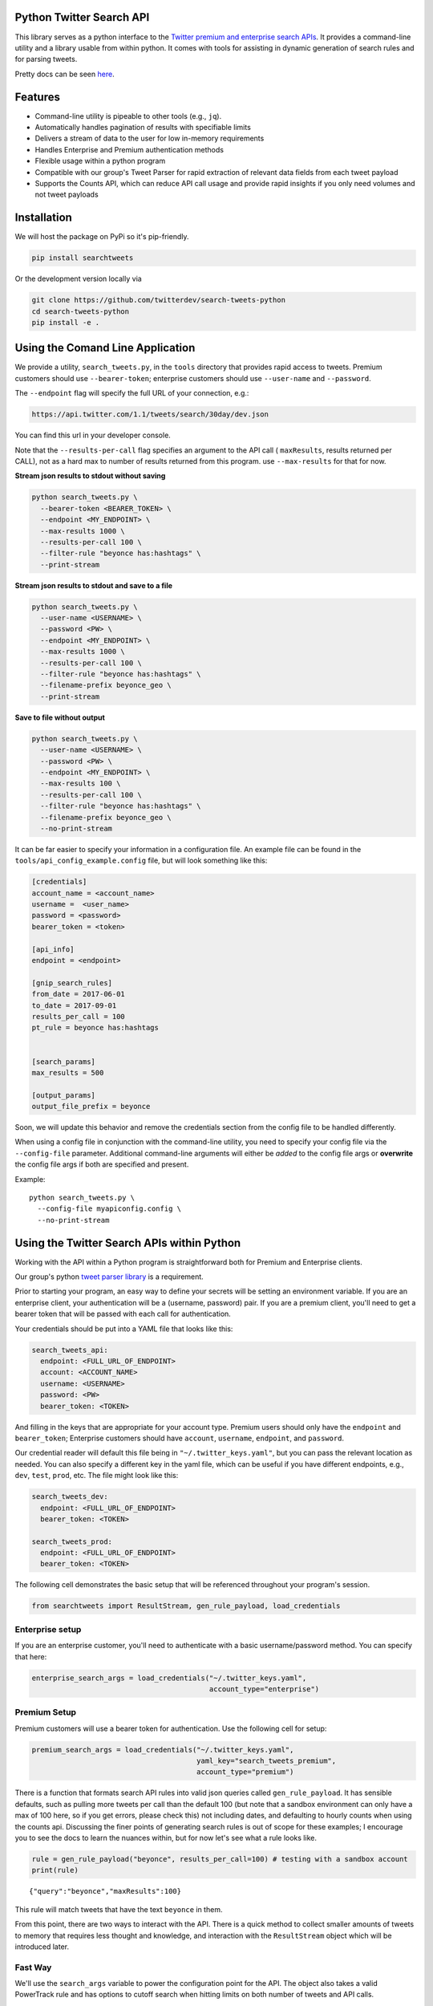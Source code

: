 Python Twitter Search API
=========================

This library serves as a python interface to the `Twitter premium and enterprise search APIs <https://developer.twitter.com/en/docs/tweets/search/overview/30-day-search>`_. It provides a command-line utility and a library usable from within python. It comes with tools for assisting in dynamic generation of search rules and for parsing tweets.

Pretty docs can be seen `here <https://twitterdev.github.io/search_tweets_api/>`_.


Features
========

- Command-line utility is pipeable to other tools (e.g., ``jq``).
- Automatically handles pagination of results with specifiable limits
- Delivers a stream of data to the user for low in-memory requirements
- Handles Enterprise and Premium authentication methods
- Flexible usage within a python program
- Compatible with our group's Tweet Parser for rapid extraction of relevant data fields from each tweet payload
- Supports the Counts API, which can reduce API call usage and provide rapid insights if you only need volumes and not tweet payloads



Installation
============

We will host the package on PyPi so it's pip-friendly.

.. code:: bash

  pip install searchtweets

Or the development version locally via

.. code:: bash

  git clone https://github.com/twitterdev/search-tweets-python
  cd search-tweets-python
  pip install -e .



Using the Comand Line Application
=================================

We provide a utility, ``search_tweets.py``, in the ``tools`` directory that provides rapid access to tweets.
Premium customers should use ``--bearer-token``; enterprise customers should use ``--user-name`` and ``--password``.

The ``--endpoint`` flag will specify the full URL of your connection, e.g.:


.. code:: bash

  https://api.twitter.com/1.1/tweets/search/30day/dev.json

You can find this url in your developer console.

Note that the ``--results-per-call`` flag specifies an argument to the API call ( ``maxResults``, results returned per CALL), not as a hard max to number of results returned from this program. use ``--max-results`` for that for now.



**Stream json results to stdout without saving**

.. code:: bash

  python search_tweets.py \
    --bearer-token <BEARER_TOKEN> \
    --endpoint <MY_ENDPOINT> \
    --max-results 1000 \
    --results-per-call 100 \
    --filter-rule "beyonce has:hashtags" \
    --print-stream


**Stream json results to stdout and save to a file**

.. code:: bash

  python search_tweets.py \
    --user-name <USERNAME> \
    --password <PW> \
    --endpoint <MY_ENDPOINT> \
    --max-results 1000 \
    --results-per-call 100 \
    --filter-rule "beyonce has:hashtags" \
    --filename-prefix beyonce_geo \
    --print-stream


**Save to file without output**

.. code:: bash

  python search_tweets.py \
    --user-name <USERNAME> \
    --password <PW> \
    --endpoint <MY_ENDPOINT> \
    --max-results 100 \
    --results-per-call 100 \
    --filter-rule "beyonce has:hashtags" \
    --filename-prefix beyonce_geo \
    --no-print-stream



It can be far easier to specify your information in a configuration file. An example file can be found in the ``tools/api_config_example.config`` file, but will look something like this:

.. code:: bash

  [credentials]
  account_name = <account_name>
  username =  <user_name>
  password = <password>
  bearer_token = <token>

  [api_info]
  endpoint = <endpoint>

  [gnip_search_rules]
  from_date = 2017-06-01
  to_date = 2017-09-01
  results_per_call = 100
  pt_rule = beyonce has:hashtags


  [search_params]
  max_results = 500

  [output_params]
  output_file_prefix = beyonce

Soon, we will update this behavior and remove the credentials section from the config file to be handled differently.

When using a config file in conjunction with the command-line utility, you need to specify your config file via the ``--config-file`` parameter. Additional command-line arguments will either be *added* to the config file args or **overwrite** the config file args if both are specified and present.


Example::

  python search_tweets.py \
    --config-file myapiconfig.config \
    --no-print-stream


Using the Twitter Search APIs within Python
==========================================

Working with the API within a Python program is straightforward both for
Premium and Enterprise clients.

Our group's python `tweet parser
library <https://github.com/twitterdev/tweet_parser>`__ is a
requirement.

Prior to starting your program, an easy way to define your secrets will
be setting an environment variable. If you are an enterprise client,
your authentication will be a (username, password) pair. If you are a
premium client, you'll need to get a bearer token that will be passed
with each call for authentication.

Your credentials should be put into a YAML file that looks like this:

.. code:: .yaml


    search_tweets_api:
      endpoint: <FULL_URL_OF_ENDPOINT>
      account: <ACCOUNT_NAME>
      username: <USERNAME>
      password: <PW>
      bearer_token: <TOKEN>

And filling in the keys that are appropriate for your account type.
Premium users should only have the ``endpoint`` and ``bearer_token``;
Enterprise customers should have ``account``, ``username``,
``endpoint``, and ``password``.

Our credential reader will default this file being in
``"~/.twitter_keys.yaml"``, but you can pass the relevant location as
needed. You can also specify a different key in the yaml file, which can
be useful if you have different endpoints, e.g., ``dev``, ``test``,
``prod``, etc. The file might look like this:

.. code:: .yaml


    search_tweets_dev:
      endpoint: <FULL_URL_OF_ENDPOINT>
      bearer_token: <TOKEN>
      
    search_tweets_prod:
      endpoint: <FULL_URL_OF_ENDPOINT>
      bearer_token: <TOKEN>
      

The following cell demonstrates the basic setup that will be referenced
throughout your program's session.

.. code:: python

    from searchtweets import ResultStream, gen_rule_payload, load_credentials

Enterprise setup
----------------

If you are an enterprise customer, you'll need to authenticate with a
basic username/password method. You can specify that here:

.. code:: python

    enterprise_search_args = load_credentials("~/.twitter_keys.yaml",
                                              account_type="enterprise")

Premium Setup
-------------

Premium customers will use a bearer token for authentication. Use the
following cell for setup:

.. code:: python

    premium_search_args = load_credentials("~/.twitter_keys.yaml",
                                           yaml_key="search_tweets_premium",
                                           account_type="premium")

There is a function that formats search API rules into valid json
queries called ``gen_rule_payload``. It has sensible defaults, such as
pulling more tweets per call than the default 100 (but note that a
sandbox environment can only have a max of 100 here, so if you get
errors, please check this) not including dates, and defaulting to hourly
counts when using the counts api. Discussing the finer points of
generating search rules is out of scope for these examples; I encourage
you to see the docs to learn the nuances within, but for now let's see
what a rule looks like.

.. code:: python

    rule = gen_rule_payload("beyonce", results_per_call=100) # testing with a sandbox account
    print(rule)


.. parsed-literal::

    {"query":"beyonce","maxResults":100}


This rule will match tweets that have the text ``beyonce`` in them.

From this point, there are two ways to interact with the API. There is a
quick method to collect smaller amounts of tweets to memory that
requires less thought and knowledge, and interaction with the
``ResultStream`` object which will be introduced later.

Fast Way
--------

We'll use the ``search_args`` variable to power the configuration point
for the API. The object also takes a valid PowerTrack rule and has
options to cutoff search when hitting limits on both number of tweets
and API calls.

We'll be using the ``collect_results`` function, which has three
parameters.

-  rule: a valid PowerTrack rule, referenced earlier
-  max\_results: as the API handles pagination, it will stop collecting
   when we get to this number
-  result\_stream\_args: configuration args that we've already
   specified.

For the remaining examples, please change the args to either premium or
enterprise depending on your usage.

Let's see how it goes:

.. code:: python

    from searchtweets import collect_results

.. code:: python

    tweets = collect_results(rule,
                             max_results=100,
                             result_stream_args=enterprise_search_args) # change this if you need to

By default, tweet payloads are lazily parsed into a ``Tweet`` object. An
overwhelming number of tweet attributes are made available directly, as
such:

.. code:: python

    [print(tweet.all_text, end='\n\n') for tweet in tweets[0:10]];


.. parsed-literal::

    It was okay for Beyonce to stay when Jay Z cheated but not okay for Cardi to stay with Offset. You people and your double standards man.
    
    @Captivate 🔥🔥 Black Kings &amp; Queens🔥🔥 
    https://t.co/RvpJNpKEA1
    #tidal #Spotify #blackish #BlackTwitter #BlackExcellence #RevoltNow @BadBoyEnt @RocNation @djkhaled @S_C_ @DJInfamousATL @djenvy @Diddy @Beyonce #bmore #baltimorecity #share  IG; kingdavid_2022
    
    *Beyoncé comes on* Friends: please don't do it i swear it's so embarras-- 
    
    Me: https://t.co/tqup7M67jI
    
    Somebody just said Beyoncé gone release the twins on tidal. https://t.co/4kmk8w9pFf
    
    los gringos tienen como 200k d rts acá tenemos 2k y nos sentimos beyoncé
    
    @BarbaraLafranc2 🔥🔥 Black Kings &amp; Queens🔥🔥 
    https://t.co/RvpJNpKEA1
    #tidal #Spotify #blackish #BlackTwitter #BlackExcellence #RevoltNow @BadBoyEnt @RocNation @djkhaled @S_C_ @DJInfamousATL @djenvy @Diddy @Beyonce #bmore #baltimorecity #share  IG; kingdavid_2022
    
    The president of the United States is busy calling this country a shithole, meanwhile Beyoncé’s charity is entering its EIGTH year of supporting their charities after a devastating earthquake killed thousands.  https://t.co/9qVtPQKp8W
    8 years ago today an earthquake hit Haiti that devastated families. We responded and launched #BEYGOODHAITI to help revitalize Saint Damien Pediatric Hospital. We remain in partnership with them and encourage you to also support: https://t.co/Sb1AS8rA4g https://t.co/iMuk00Zllv
    
    So after a few days I finally figured out witch song has the best Intro and everyone agreed with me 😂 It has to be Beyoncé ... https://t.co/cc5rcJD1YJ
    
    Jay Z and Beyoncé don't even follow each other. That's a real relationship goal bitch mind ya business.
    
    Hold Up by Beyoncé 
    #BadLiar #BestMusicVideo #iHeartAwards https://t.co/fTgMBccdc1
    78. If Selena had to reenact and lip sync to this Music Video, which one you want it to be, 'Hold Up' by Beyonce or 'Side To Side' by Ariana
    


.. code:: python

    [print(tweet.created_at_datetime) for tweet in tweets[0:10]];


.. parsed-literal::

    2018-01-12 21:05:39
    2018-01-12 21:05:39
    2018-01-12 21:05:36
    2018-01-12 21:05:34
    2018-01-12 21:05:34
    2018-01-12 21:05:33
    2018-01-12 21:05:32
    2018-01-12 21:05:31
    2018-01-12 21:05:31
    2018-01-12 21:05:30


.. code:: python

    [print(tweet.generator.get("name")) for tweet in tweets[0:10]];


.. parsed-literal::

    Twitter for iPhone
    Twitter for iPhone
    Twitter for Android
    Twitter for iPhone
    Twitter for iPhone
    Twitter for iPhone
    Twitter for iPhone
    Twitter for iPhone
    Twitter for iPhone
    Twitter for iPhone


Voila, we have some tweets. For interactive environments and other cases
where you don't care about collecting your data in a single load or
don't need to operate on the stream of tweets or counts directly, I
recommend using this convenience function.

Working with the ResultStream
-----------------------------

The ResultStream object will be powered by the ``search_args``, and
takes the rules and other configuration parameters, including a hard
stop on number of pages to limit your API call usage.

.. code:: python

    rs = ResultStream(rule_payload=rule,
                      max_results=500,
                      max_pages=1,
                      **premium_search_args)
    
    print(rs)


.. parsed-literal::

    ResultStream: 
    	{
        "username":null,
        "endpoint":"https:\/\/api.twitter.com\/1.1\/tweets\/search\/30day\/dev.json",
        "rule_payload":{
            "query":"beyonce",
            "maxResults":100
        },
        "tweetify":true,
        "max_results":500
    }


There is a function, ``.stream``, that seamlessly handles requests and
pagination for a given query. It returns a generator, and to grab our
500 tweets that mention ``beyonce`` we can do this:

.. code:: python

    tweets = list(rs.stream())

Tweets are lazily parsed using our Tweet Parser, so tweet data is very
easily extractable.

.. code:: python

    # using unidecode to prevent emoji/accents printing 
    [print(tweet.all_text) for tweet in tweets[0:10]];


.. parsed-literal::

    Me when Beyoncé disappears for days. https://t.co/jPBt94K9xR
    Why is it okay for
    Beyoncé to make $50
    million and not okay
    for a CEO who has
    3000 employees and
    $100 million in profit to
    make $5 million?
    Just saw some dude say Tomi Lahren look better than Beyonce
    
    ...boy https://t.co/9YsVVMcEqy
    @writemombritt @GAPeachMeg @skb_sara @PaulLee85 @TheSlimSupreme @MistaBRONCO @TheBeard1611 @Redheaded_Jenn @Keque_Mage @Flewbys @W_C_Patriot Jay Z watches Beyoncé kissing Barack Obama
    A partir du moment ou un homme qui était dans une télé-réalité et sur un ring de catch se retrouve a la tête de la 1ere puissance mondiale j'exclu plus rien dans ma vie, donc la j'ai comme objectif de baiser Beyoncé
    23) ANYTHING FOR YOU BEYONCE
    https://t.co/MoZNaAoT0i
    Cardi B ties Beyonce’s Billboard Hot R&amp;B/Hip-Hop songs record https://t.co/wd2EIBC0zM https://t.co/S1Ul8wqO41
    BEYONCÉ still holds the record for #1s in the most countries on iTunes when it topped 117 charts in 2013 simultaneously. https://t.co/XTcfncnWzj
    I love Beyoncé but she is a beautiful demon Michelle looks like she’s in an abusive relationship https://t.co/HvGngt4iCk
    future sings with way more passion that beyoncé if we keeping it a buck


Counts Endpoint
---------------

We can also use the Search API Counts endpoint to get counts of tweets
that match our rule. Each request will return up to *30* results, and
each count request can be done on a minutely, hourly, or daily basis.
The underlying ``ResultStream`` object will handle converting your
endpoint to the count endpoint, and you have to specify the
``count_bucket`` argument when making a rule to use it.

The process is very similar to grabbing tweets, but has some minor
differences.

*Caveat - premium sandbox environments do NOT have access to the Search
API counts endpoint.*

.. code:: python

    count_rule = gen_rule_payload("beyonce", count_bucket="day")
    
    counts = collect_results(count_rule, result_stream_args=enterprise_search_args)

Our results are pretty straightforward and can be rapidly used.

.. code:: python

    counts




.. parsed-literal::

    [{'count': 41513, 'timePeriod': '201801120000'},
     {'count': 42012, 'timePeriod': '201801110000'},
     {'count': 47334, 'timePeriod': '201801100000'},
     {'count': 66070, 'timePeriod': '201801090000'},
     {'count': 96729, 'timePeriod': '201801080000'},
     {'count': 162544, 'timePeriod': '201801070000'},
     {'count': 105965, 'timePeriod': '201801060000'},
     {'count': 93191, 'timePeriod': '201801050000'},
     {'count': 110430, 'timePeriod': '201801040000'},
     {'count': 127657, 'timePeriod': '201801030000'},
     {'count': 132053, 'timePeriod': '201801020000'},
     {'count': 176279, 'timePeriod': '201801010000'},
     {'count': 57287, 'timePeriod': '201712310000'},
     {'count': 72341, 'timePeriod': '201712300000'},
     {'count': 72151, 'timePeriod': '201712290000'},
     {'count': 76440, 'timePeriod': '201712280000'},
     {'count': 61644, 'timePeriod': '201712270000'},
     {'count': 55203, 'timePeriod': '201712260000'},
     {'count': 59181, 'timePeriod': '201712250000'},
     {'count': 106356, 'timePeriod': '201712240000'},
     {'count': 115224, 'timePeriod': '201712230000'},
     {'count': 73473, 'timePeriod': '201712220000'},
     {'count': 89280, 'timePeriod': '201712210000'},
     {'count': 192571, 'timePeriod': '201712200000'},
     {'count': 85625, 'timePeriod': '201712190000'},
     {'count': 57924, 'timePeriod': '201712180000'},
     {'count': 70558, 'timePeriod': '201712170000'},
     {'count': 41087, 'timePeriod': '201712160000'},
     {'count': 62799, 'timePeriod': '201712150000'},
     {'count': 55363, 'timePeriod': '201712140000'},
     {'count': 98255, 'timePeriod': '201712130000'}]



Dated searches / Full Archive Search
------------------------------------

Let's make a new rule and pass it dates this time.

``gen_rule_payload`` takes dates of the forms ``YYYY-mm-DD`` and
``YYYYmmDD``.

**Note that this will only work with the full archive search option**,
which is available to my account only via the enterprise options. Full
archive search will likely require a different endpoint or access
method; please see your developer console for details.

.. code:: python

    rule = gen_rule_payload("from:jack", from_date="2017-09-01", to_date="2017-10-30", results_per_call=500)
    print(rule)


.. parsed-literal::

    {"query":"from:jack","maxResults":500,"toDate":"201710300000","fromDate":"201709010000"}


.. code:: python

    tweets = collect_results(rule, max_results=500, result_stream_args=enterprise_search_args)

.. code:: python

    # usiing unidecode only to 
    [print(tweet.all_text) for tweet in tweets[0:10]];


.. parsed-literal::

    More clarity on our private information policy and enforcement. Working to build as much direct context into the product too https://t.co/IrwBexPrBA
    To provide more clarity on our private information policy, we’ve added specific examples of what is/is not a violation and insight into what we need to remove this type of content from the service. https://t.co/NGx5hh2tTQ
    Launching violent groups and hateful images/symbols policy on November 22nd https://t.co/NaWuBPxyO5
    We will now launch our policies on violent groups and hateful imagery and hate symbols on Nov 22. During the development process, we received valuable feedback that we’re implementing before these are published and enforced. See more on our policy development process here 👇 https://t.co/wx3EeH39BI
    @WillStick @lizkelley Happy birthday Liz!
    Off-boarding advertising from all accounts owned by Russia Today (RT) and Sputnik.
    
    We’re donating all projected earnings ($1.9mm) to support external research into the use of Twitter in elections, including use of malicious automation and misinformation. https://t.co/zIxfqqXCZr
    @TMFJMo @anthonynoto Thank you
    @gasca @stratechery @Lefsetz letter
    @gasca @stratechery Bridgewater’s Daily Observations
    Yup!!!! ❤️❤️❤️❤️ #davechappelle https://t.co/ybSGNrQpYF
    @ndimichino Sometimes
    Setting up at @CampFlogGnaw https://t.co/nVq8QjkKsf


.. code:: python

    rule = gen_rule_payload("from:jack",
                            from_date="2017-09-20",
                            to_date="2017-10-30",
                            count_bucket="day",
                            results_per_call=500)
    print(rule)


.. parsed-literal::

    {"query":"from:jack","toDate":"201710300000","fromDate":"201709200000","bucket":"day"}


.. code:: python

    counts = collect_results(rule, max_results=500, result_stream_args=enterprise_search_args)

.. code:: python

    [print(c) for c in counts];


.. parsed-literal::

    {'timePeriod': '201710290000', 'count': 0}
    {'timePeriod': '201710280000', 'count': 0}
    {'timePeriod': '201710270000', 'count': 3}
    {'timePeriod': '201710260000', 'count': 6}
    {'timePeriod': '201710250000', 'count': 4}
    {'timePeriod': '201710240000', 'count': 4}
    {'timePeriod': '201710230000', 'count': 0}
    {'timePeriod': '201710220000', 'count': 0}
    {'timePeriod': '201710210000', 'count': 3}
    {'timePeriod': '201710200000', 'count': 2}
    {'timePeriod': '201710190000', 'count': 1}
    {'timePeriod': '201710180000', 'count': 6}
    {'timePeriod': '201710170000', 'count': 2}
    {'timePeriod': '201710160000', 'count': 2}
    {'timePeriod': '201710150000', 'count': 1}
    {'timePeriod': '201710140000', 'count': 64}
    {'timePeriod': '201710130000', 'count': 3}
    {'timePeriod': '201710120000', 'count': 4}
    {'timePeriod': '201710110000', 'count': 8}
    {'timePeriod': '201710100000', 'count': 4}
    {'timePeriod': '201710090000', 'count': 1}
    {'timePeriod': '201710080000', 'count': 0}
    {'timePeriod': '201710070000', 'count': 0}
    {'timePeriod': '201710060000', 'count': 1}
    {'timePeriod': '201710050000', 'count': 3}
    {'timePeriod': '201710040000', 'count': 5}
    {'timePeriod': '201710030000', 'count': 8}
    {'timePeriod': '201710020000', 'count': 5}
    {'timePeriod': '201710010000', 'count': 0}
    {'timePeriod': '201709300000', 'count': 0}
    {'timePeriod': '201709290000', 'count': 0}
    {'timePeriod': '201709280000', 'count': 9}
    {'timePeriod': '201709270000', 'count': 41}
    {'timePeriod': '201709260000', 'count': 13}
    {'timePeriod': '201709250000', 'count': 6}
    {'timePeriod': '201709240000', 'count': 7}
    {'timePeriod': '201709230000', 'count': 3}
    {'timePeriod': '201709220000', 'count': 0}
    {'timePeriod': '201709210000', 'count': 1}
    {'timePeriod': '201709200000', 'count': 7}

